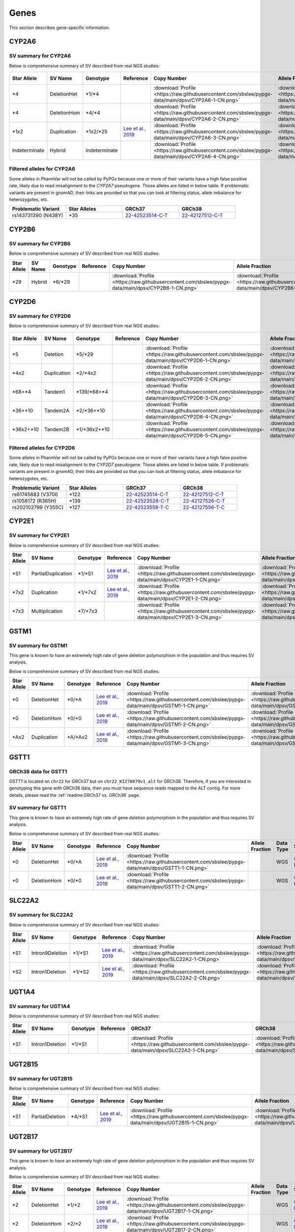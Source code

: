 Genes
*****

This section describes gene-specific information.

CYP2A6
======

SV summary for CYP2A6
---------------------

Below is comprehensive summary of SV described from real NGS studies:

.. list-table::
   :header-rows: 1

   * - Star Allele
     - SV Name
     - Genotype
     - Reference
     - Copy Number
     - Allele Fraction
     - Data Type
     - Source
     - Sample ID
     - BAM ID
   * - \*4
     - DeletionHet
     - \*1/\*4
     -
     - :download:`Profile <https://raw.githubusercontent.com/sbslee/pypgx-data/main/dpsv/CYP2A6-1-CN.png>`
     - :download:`Profile <https://raw.githubusercontent.com/sbslee/pypgx-data/main/dpsv/CYP2A6-1-AF.png>`
     - WGS
     - `GeT-RM <https://pubmed.ncbi.nlm.nih.gov/26621101/>`__
     - NA18617
     - 0b7cc95044c54d86a81151d856d0c5b2
   * - \*4
     - DeletionHom
     - \*4/\*4
     -
     - :download:`Profile <https://raw.githubusercontent.com/sbslee/pypgx-data/main/dpsv/CYP2A6-2-CN.png>`
     - :download:`Profile <https://raw.githubusercontent.com/sbslee/pypgx-data/main/dpsv/CYP2A6-2-AF.png>`
     - WGS
     - `GeT-RM <https://pubmed.ncbi.nlm.nih.gov/26621101/>`__
     - NA18952
     - 92ac6fc0f69345aabb9e7bd47452ed70
   * - \*1x2
     - Duplication
     - \*1x2/\*25
     - `Lee et al., 2019 <https://pubmed.ncbi.nlm.nih.gov/31206625/>`__
     - :download:`Profile <https://raw.githubusercontent.com/sbslee/pypgx-data/main/dpsv/CYP2A6-3-CN.png>`
     - :download:`Profile <https://raw.githubusercontent.com/sbslee/pypgx-data/main/dpsv/CYP2A6-3-AF.png>`
     - WGS
     - `GeT-RM <https://pubmed.ncbi.nlm.nih.gov/26621101/>`__
     - NA18861
     - 543558ae08cd44b3850fc7b835484037
   * - Indeterminate
     - Hybrid
     - Indeterminate
     -
     - :download:`Profile <https://raw.githubusercontent.com/sbslee/pypgx-data/main/dpsv/CYP2A6-4-CN.png>`
     - :download:`Profile <https://raw.githubusercontent.com/sbslee/pypgx-data/main/dpsv/CYP2A6-4-AF.png>`
     - WGS
     - `GeT-RM <https://pubmed.ncbi.nlm.nih.gov/26621101/>`__
     - HG00436
     - 54db734bc1ec46b29fc6c5c6df35ca65

Filtered alleles for CYP2A6
---------------------------

Some alleles in PharmVar will not be called by PyPGx because one or more of their variants have a high false positive rate, likely due to read misalignment to the *CYP2A7* pseudogene. Those alleles are listed in below table. If problematic variants are present in gnomAD, their links are provided so that you can look at filtering status, allele imbalance for heterozygotes, etc.

.. list-table::
   :widths: 25 25 25 25
   :header-rows: 1

   * - Problematic Variant
     - Star Alleles
     - GRCh37
     - GRCh38
   * - rs143731390 (N438Y)
     - \*35
     - `22-42523514-C-T <https://gnomad.broadinstitute.org/variant/19-41349874-T-A?dataset=gnomad_r2_1>`__
     - `22-42127512-C-T <https://gnomad.broadinstitute.org/variant/19-40843969-T-A?dataset=gnomad_r3>`__

CYP2B6
======

SV summary for CYP2B6
---------------------

Below is comprehensive summary of SV described from real NGS studies:

.. list-table::
   :header-rows: 1

   * - Star Allele
     - SV Name
     - Genotype
     - Reference
     - Copy Number
     - Allele Fraction
     - Data Type
     - Source
     - Sample ID
     - BAM ID
   * - \*29
     - Hybrid
     - \*6/\*29
     -
     - :download:`Profile <https://raw.githubusercontent.com/sbslee/pypgx-data/main/dpsv/CYP2B6-1-CN.png>`
     - :download:`Profile <https://raw.githubusercontent.com/sbslee/pypgx-data/main/dpsv/CYP2B6-1-AF.png>`
     - WGS
     - `GeT-RM <https://pubmed.ncbi.nlm.nih.gov/26621101/>`__
     - NA19178
     - 3fcca708192c4ffe8e57318c7d64e480

CYP2D6
======

SV summary for CYP2D6
---------------------

Below is comprehensive summary of SV described from real NGS studies:

.. list-table::
   :header-rows: 1

   * - Star Allele
     - SV Name
     - Genotype
     - Reference
     - Copy Number
     - Allele Fraction
     - Data Type
     - Source
     - Sample ID
     - BAM ID
   * - \*5
     - Deletion
     - \*5/\*29
     -
     - :download:`Profile <https://raw.githubusercontent.com/sbslee/pypgx-data/main/dpsv/CYP2D6-1-CN.png>`
     - :download:`Profile <https://raw.githubusercontent.com/sbslee/pypgx-data/main/dpsv/CYP2D6-1-AF.png>`
     - WGS
     - `GeT-RM <https://pubmed.ncbi.nlm.nih.gov/26621101/>`__
     - NA18861
     - 543558ae08cd44b3850fc7b835484037
   * - \*4x2
     - Duplication
     - \*2/\*4x2
     -
     - :download:`Profile <https://raw.githubusercontent.com/sbslee/pypgx-data/main/dpsv/CYP2D6-2-CN.png>`
     - :download:`Profile <https://raw.githubusercontent.com/sbslee/pypgx-data/main/dpsv/CYP2D6-2-AF.png>`
     - WGS
     - `GeT-RM <https://pubmed.ncbi.nlm.nih.gov/26621101/>`__
     - NA19819
     - a04f109738f34a358850f5f69d7d8814
   * - \*68+\*4
     - Tandem1
     - \*139/\*68+\*4
     -
     - :download:`Profile <https://raw.githubusercontent.com/sbslee/pypgx-data/main/dpsv/CYP2D6-3-CN.png>`
     - :download:`Profile <https://raw.githubusercontent.com/sbslee/pypgx-data/main/dpsv/CYP2D6-3-AF.png>`
     - WGS
     - `GeT-RM <https://pubmed.ncbi.nlm.nih.gov/26621101/>`__
     - NA11832
     - 22d9ea3d16804243afbfea7e776c5237
   * - \*36+\*10
     - Tandem2A
     - \*2/\*36+\*10
     -
     - :download:`Profile <https://raw.githubusercontent.com/sbslee/pypgx-data/main/dpsv/CYP2D6-4-CN.png>`
     - :download:`Profile <https://raw.githubusercontent.com/sbslee/pypgx-data/main/dpsv/CYP2D6-4-AF.png>`
     - WGS
     - `GeT-RM <https://pubmed.ncbi.nlm.nih.gov/26621101/>`__
     - NA18564
     - 4323a15d7b5d4bf2b204e0c0088ba923
   * - \*36x2+\*10
     - Tandem2B
     - \*1/\*36x2+\*10
     -
     - :download:`Profile <https://raw.githubusercontent.com/sbslee/pypgx-data/main/dpsv/CYP2D6-5-CN.png>`
     - :download:`Profile <https://raw.githubusercontent.com/sbslee/pypgx-data/main/dpsv/CYP2D6-5-AF.png>`
     - WGS
     - `GeT-RM <https://pubmed.ncbi.nlm.nih.gov/26621101/>`__
     - NA18524
     - ba64fb6dbb0a4b36a5cbe53bd8706ca7

Filtered alleles for CYP2D6
---------------------------

Some alleles in PharmVar will not be called by PyPGx because one or more of their variants have a high false positive rate, likely due to read misalignment to the *CYP2D7* pseudogene. Those alleles are listed in below table. If problematic variants are present in gnomAD, their links are provided so that you can look at filtering status, allele imbalance for heterozygotes, etc.

.. list-table::
   :widths: 25 25 25 25
   :header-rows: 1

   * - Problematic Variant
     - Star Alleles
     - GRCh37
     - GRCh38
   * - rs61745683 (V370I)
     - \*122
     - `22-42523514-C-T <https://gnomad.broadinstitute.org/variant/22-42523514-C-T?dataset=gnomad_r2_1>`__
     - `22-42127512-C-T <https://gnomad.broadinstitute.org/variant/22-42127512-C-T?dataset=gnomad_r3>`__
   * - rs1058172 (R365H)
     - \*139
     - `22-42523528-C-T <https://gnomad.broadinstitute.org/variant/22-42523528-C-T?dataset=gnomad_r2_1>`__
     - `22-42127526-C-T <https://gnomad.broadinstitute.org/variant/22-42127526-C-T?dataset=gnomad_r3>`__
   * - rs202102799 (Y355C)
     - \*127
     - `22-42523558-T-C <https://gnomad.broadinstitute.org/variant/22-42523558-T-C?dataset=gnomad_r2_1>`__
     - `22-42127556-T-C <https://gnomad.broadinstitute.org/variant/22-42127556-T-C?dataset=gnomad_r3>`__

CYP2E1
======

SV summary for CYP2E1
---------------------

Below is comprehensive summary of SV described from real NGS studies:

.. list-table::
   :header-rows: 1

   * - Star Allele
     - SV Name
     - Genotype
     - Reference
     - Copy Number
     - Allele Fraction
     - Data Type
     - Source
     - Sample ID
     - BAM ID
   * - \*S1
     - PartialDuplication
     - \*1/\*S1
     - `Lee et al., 2019 <https://pubmed.ncbi.nlm.nih.gov/31206625/>`__
     - :download:`Profile <https://raw.githubusercontent.com/sbslee/pypgx-data/main/dpsv/CYP2E1-1-CN.png>`
     - :download:`Profile <https://raw.githubusercontent.com/sbslee/pypgx-data/main/dpsv/CYP2E1-1-AF.png>`
     - WGS
     - `GeT-RM <https://pubmed.ncbi.nlm.nih.gov/26621101/>`__
     - NA19920
     - 228fa4f74dd4431f8eb3526f37e355ed
   * - \*7x2
     - Duplication
     - \*1/\*7x2
     - `Lee et al., 2019 <https://pubmed.ncbi.nlm.nih.gov/31206625/>`__
     - :download:`Profile <https://raw.githubusercontent.com/sbslee/pypgx-data/main/dpsv/CYP2E1-2-CN.png>`
     - :download:`Profile <https://raw.githubusercontent.com/sbslee/pypgx-data/main/dpsv/CYP2E1-2-AF.png>`
     - WGS
     - `GeT-RM <https://pubmed.ncbi.nlm.nih.gov/26621101/>`__
     - NA19095
     - 75331ab394f24d56ac73cee5d41fa15b
   * - \*7x3
     - Multiplication
     - \*7/\*7x3
     -
     - :download:`Profile <https://raw.githubusercontent.com/sbslee/pypgx-data/main/dpsv/CYP2E1-3-CN.png>`
     - :download:`Profile <https://raw.githubusercontent.com/sbslee/pypgx-data/main/dpsv/CYP2E1-3-AF.png>`
     - WGS
     - `GeT-RM <https://pubmed.ncbi.nlm.nih.gov/26621101/>`__
     - NA19908
     - 0d73bafef55a4a718489f3fdca91fd55

GSTM1
=====

SV summary for GSTM1
--------------------

This gene is known to have an extremely high rate of gene deletion
polymorphism in the population and thus requires SV analysis.

Below is comprehensive summary of SV described from real NGS studies:

.. list-table::
  :header-rows: 1

  * - Star Allele
    - SV Name
    - Genotype
    - Reference
    - Copy Number
    - Allele Fraction
    - Data Type
    - Source
    - Sample ID
    - BAM ID
  * - \*0
    - DeletionHet
    - \*0/\*A
    - `Lee et al., 2019 <https://pubmed.ncbi.nlm.nih.gov/31206625/>`__
    - :download:`Profile <https://raw.githubusercontent.com/sbslee/pypgx-data/main/dpsv/GSTM1-1-CN.png>`
    - :download:`Profile <https://raw.githubusercontent.com/sbslee/pypgx-data/main/dpsv/GSTM1-1-AF.png>`
    - WGS
    - `GeT-RM <https://pubmed.ncbi.nlm.nih.gov/26621101/>`__
    - NA18855
    - 03bc76a2c27140bc8143c56767ca6877
  * - \*0
    - DeletionHom
    - \*0/\*0
    - `Lee et al., 2019 <https://pubmed.ncbi.nlm.nih.gov/31206625/>`__
    - :download:`Profile <https://raw.githubusercontent.com/sbslee/pypgx-data/main/dpsv/GSTM1-2-CN.png>`
    - :download:`Profile <https://raw.githubusercontent.com/sbslee/pypgx-data/main/dpsv/GSTM1-2-AF.png>`
    - WGS
    - `GeT-RM <https://pubmed.ncbi.nlm.nih.gov/26621101/>`__
    - NA10831
    - 021ab129bb594be5804b02e08e14d93d
  * - \*Ax2
    - Duplication
    - \*A/\*Ax2
    - `Lee et al., 2019 <https://pubmed.ncbi.nlm.nih.gov/31206625/>`__
    - :download:`Profile <https://raw.githubusercontent.com/sbslee/pypgx-data/main/dpsv/GSTM1-3-CN.png>`
    - :download:`Profile <https://raw.githubusercontent.com/sbslee/pypgx-data/main/dpsv/GSTM1-3-AF.png>`
    - WGS
    - `GeT-RM <https://pubmed.ncbi.nlm.nih.gov/26621101/>`__
    - NA19908
    - 0d73bafef55a4a718489f3fdca91fd55

GSTT1
=====

GRCh38 data for GSTT1
---------------------

*GSTT1* is located on ``chr22`` for GRCh37 but on ``chr22_KI270879v1_alt``
for GRCh38. Therefore, if you are interested in genotyping this gene with
GRCh38 data, then you must have sequence reads mapped to the ALT contig.
For more details, please read the :ref:`readme:GRCh37 vs. GRCh38` page.

SV summary for GSTT1
--------------------

This gene is known to have an extremely high rate of gene deletion
polymorphism in the population and thus requires SV analysis.

Below is comprehensive summary of SV described from real NGS studies:

.. list-table::
  :header-rows: 1

  * - Star Allele
    - SV Name
    - Genotype
    - Reference
    - Copy Number
    - Allele Fraction
    - Data Type
    - Source
    - Sample ID
    - BAM ID
  * - \*0
    - DeletionHet
    - \*0/\*A
    - `Lee et al., 2019 <https://pubmed.ncbi.nlm.nih.gov/31206625/>`__
    - :download:`Profile <https://raw.githubusercontent.com/sbslee/pypgx-data/main/dpsv/GSTT1-1-CN.png>`
    -
    - WGS
    - `GeT-RM <https://pubmed.ncbi.nlm.nih.gov/26621101/>`__
    - NA19908
    - 0d73bafef55a4a718489f3fdca91fd55
  * - \*0
    - DeletionHom
    - \*0/\*0
    - `Lee et al., 2019 <https://pubmed.ncbi.nlm.nih.gov/31206625/>`__
    - :download:`Profile <https://raw.githubusercontent.com/sbslee/pypgx-data/main/dpsv/GSTT1-2-CN.png>`
    -
    - WGS
    - `GeT-RM <https://pubmed.ncbi.nlm.nih.gov/26621101/>`__
    - NA11832
    - 22d9ea3d16804243afbfea7e776c5237

SLC22A2
=======

SV summary for SLC22A2
----------------------

Below is comprehensive summary of SV described from real NGS studies:

.. list-table::
  :header-rows: 1

  * - Star Allele
    - SV Name
    - Genotype
    - Reference
    - Copy Number
    - Allele Fraction
    - Data Type
    - Source
    - Sample ID
    - BAM ID
  * - \*S1
    - Intron9Deletion
    - \*1/\*S1
    - `Lee et al., 2019 <https://pubmed.ncbi.nlm.nih.gov/31206625/>`__
    - :download:`Profile <https://raw.githubusercontent.com/sbslee/pypgx-data/main/dpsv/SLC22A2-1-CN.png>`
    - :download:`Profile <https://raw.githubusercontent.com/sbslee/pypgx-data/main/dpsv/SLC22A2-1-AF.png>`
    - WGS
    - `GeT-RM <https://pubmed.ncbi.nlm.nih.gov/26621101/>`__
    - NA19176
    - d7b5cf7015d44c23a949dc117c149c80
  * - \*S2
    - Intron1Deletion
    - \*1/\*S2
    - `Lee et al., 2019 <https://pubmed.ncbi.nlm.nih.gov/31206625/>`__
    - :download:`Profile <https://raw.githubusercontent.com/sbslee/pypgx-data/main/dpsv/SLC22A2-2-CN.png>`
    - :download:`Profile <https://raw.githubusercontent.com/sbslee/pypgx-data/main/dpsv/SLC22A2-2-AF.png>`
    - WGS
    - `GeT-RM <https://pubmed.ncbi.nlm.nih.gov/26621101/>`__
    - NA19819
    - a04f109738f34a358850f5f69d7d8814

UGT1A4
======

SV summary for UGT1A4
---------------------

Below is comprehensive summary of SV described from real NGS studies:

.. list-table::
  :header-rows: 1

  * - Star Allele
    - SV Name
    - Genotype
    - Reference
    - GRCh37
    - GRCh38
    - Data Type
    - Source
    - Sample ID
  * - \*S1
    - Intron1Deletion
    - \*1/\*S1
    -
    - :download:`Profile <https://raw.githubusercontent.com/sbslee/pypgx-data/main/dpsv/SLC22A2-1-CN.png>`
    - :download:`Profile <https://raw.githubusercontent.com/sbslee/pypgx-data/main/dpsv/SLC22A2-1-AF.png>`
    - WGS
    - `GeT-RM <https://pubmed.ncbi.nlm.nih.gov/26621101/>`__
    - NA19908

UGT2B15
=======

SV summary for UGT2B15
----------------------

Below is comprehensive summary of SV described from real NGS studies:

.. list-table::
  :header-rows: 1

  * - Star Allele
    - SV Name
    - Genotype
    - Reference
    - Copy Number
    - Allele Fraction
    - Data Type
    - Source
    - Sample ID
    - BAM ID
  * - \*S1
    - PartialDeletion
    - \*4/\*S1
    - `Lee et al., 2019 <https://pubmed.ncbi.nlm.nih.gov/31206625/>`__
    - :download:`Profile <https://raw.githubusercontent.com/sbslee/pypgx-data/main/dpsv/UGT2B15-1-CN.png>`
    - :download:`Profile <https://raw.githubusercontent.com/sbslee/pypgx-data/main/dpsv/UGT2B15-1-AF.png>`
    - WGS
    - `GeT-RM <https://pubmed.ncbi.nlm.nih.gov/26621101/>`__
    - NA18855
    - 03bc76a2c27140bc8143c56767ca6877

UGT2B17
=======

SV summary for UGT2B17
----------------------

This gene is known to have an extremely high rate of gene deletion
polymorphism in the population and thus requires SV analysis.

Below is comprehensive summary of SV described from real NGS studies:

.. list-table::
  :header-rows: 1

  * - Star Allele
    - SV Name
    - Genotype
    - Reference
    - Copy Number
    - Allele Fraction
    - Data Type
    - Source
    - Sample ID
    - BAM ID
  * - \*2
    - DeletionHet
    - \*1/\*2
    - `Lee et al., 2019 <https://pubmed.ncbi.nlm.nih.gov/31206625/>`__
    - :download:`Profile <https://raw.githubusercontent.com/sbslee/pypgx-data/main/dpsv/UGT2B17-1-CN.png>`
    -
    - WGS
    - `GeT-RM <https://pubmed.ncbi.nlm.nih.gov/26621101/>`__
    - NA18855
    - 03bc76a2c27140bc8143c56767ca6877
  * - \*2
    - DeletionHom
    - \*2/\*2
    - `Lee et al., 2019 <https://pubmed.ncbi.nlm.nih.gov/31206625/>`__
    - :download:`Profile <https://raw.githubusercontent.com/sbslee/pypgx-data/main/dpsv/UGT2B17-2-CN.png>`
    -
    - WGS
    - `GeT-RM <https://pubmed.ncbi.nlm.nih.gov/26621101/>`__
    - NA18617
    - 0b7cc95044c54d86a81151d856d0c5b2
